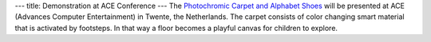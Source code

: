 ---
title: Demonstration at ACE Conference
---
The `Photochromic Carpet and Alphabet Shoes </projects/carpet>`_ will be presented at ACE (Advances Computer Entertainment) in Twente, the Netherlands. 
The carpet consists of color changing smart material that is activated by footsteps. In that way a floor becomes a playful canvas for children to explore.